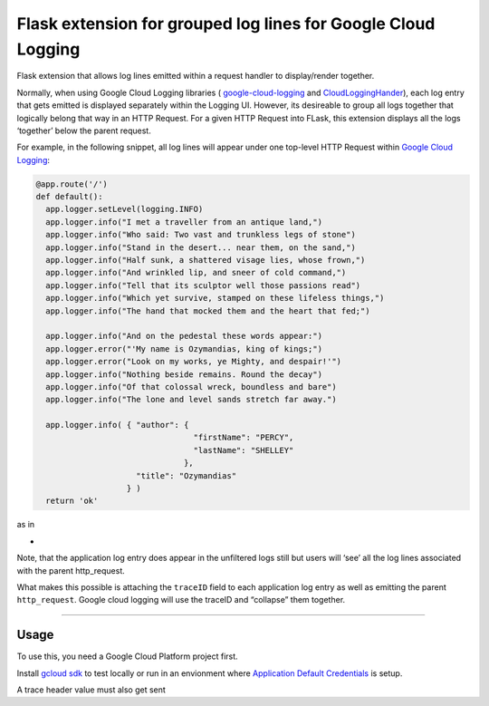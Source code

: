 Flask extension for grouped log lines for Google Cloud Logging
==============================================================

Flask extension that allows log lines emitted within a request handler
to display/render together.

Normally, when using Google Cloud Logging libraries (
`google-cloud-logging`_ and `CloudLoggingHander`_), each log entry that
gets emitted is displayed separately within the Logging UI. However, its
desireable to group all logs together that logically belong that way in
an HTTP Request. For a given HTTP Request into FLask, this extension
displays all the logs ‘together’ below the parent request.

For example, in the following snippet, all log lines will appear under
one top-level HTTP Request within `Google Cloud Logging`_:

.. code:: python

   @app.route('/')
   def default():
     app.logger.setLevel(logging.INFO)
     app.logger.info("I met a traveller from an antique land,")
     app.logger.info("Who said: Two vast and trunkless legs of stone")
     app.logger.info("Stand in the desert... near them, on the sand,")
     app.logger.info("Half sunk, a shattered visage lies, whose frown,")
     app.logger.info("And wrinkled lip, and sneer of cold command,")
     app.logger.info("Tell that its sculptor well those passions read")
     app.logger.info("Which yet survive, stamped on these lifeless things,")
     app.logger.info("The hand that mocked them and the heart that fed;")

     app.logger.info("And on the pedestal these words appear:")
     app.logger.error("'My name is Ozymandias, king of kings;")
     app.logger.error("Look on my works, ye Mighty, and despair!'")
     app.logger.info("Nothing beside remains. Round the decay")
     app.logger.info("Of that colossal wreck, boundless and bare")
     app.logger.info("The lone and level sands stretch far away.")

     app.logger.info( { "author": {
                                    "firstName": "PERCY",
                                    "lastName": "SHELLEY"
                                  },
                        "title": "Ozymandias"
                      } )
     return 'ok'

as in

-  |images/log_entry.png|

Note, that the application log entry does appear in the unfiltered logs
still but users will ‘see’ all the log lines associated with the parent
http_request.

What makes this possible is attaching the ``traceID`` field to each
application log entry as well as emitting the parent ``http_request``.
Google cloud logging will use the traceID and “collapse” them together.

--------------

Usage
-----

To use this, you need a Google Cloud Platform project first.

Install `gcloud sdk`_ to test locally or run in an envionment where
`Application Default Credentials`_ is setup.

A trace header value must also get sent

.. _google-cloud-logging: https://pypi.org/project/google-cloud-logging/
.. _CloudLoggingHander: https://googlecloudplatform.github.io/google-cloud-python/latest/logging/handlers.html
.. _Google Cloud Logging: https://cloud.google.com/logging/
.. _gcloud sdk: https://cloud.google.com/sdk/docs/quickstarts
.. _Application Default Credentials: https://cloud.google.com/docs/authentication/production#obtaining_credentials_on_compute_engine_kubernetes_engine_app_engine_flexible_environment_and_cloud_functions

.. |images/log_entry.png| image:: images/log_entry.png
